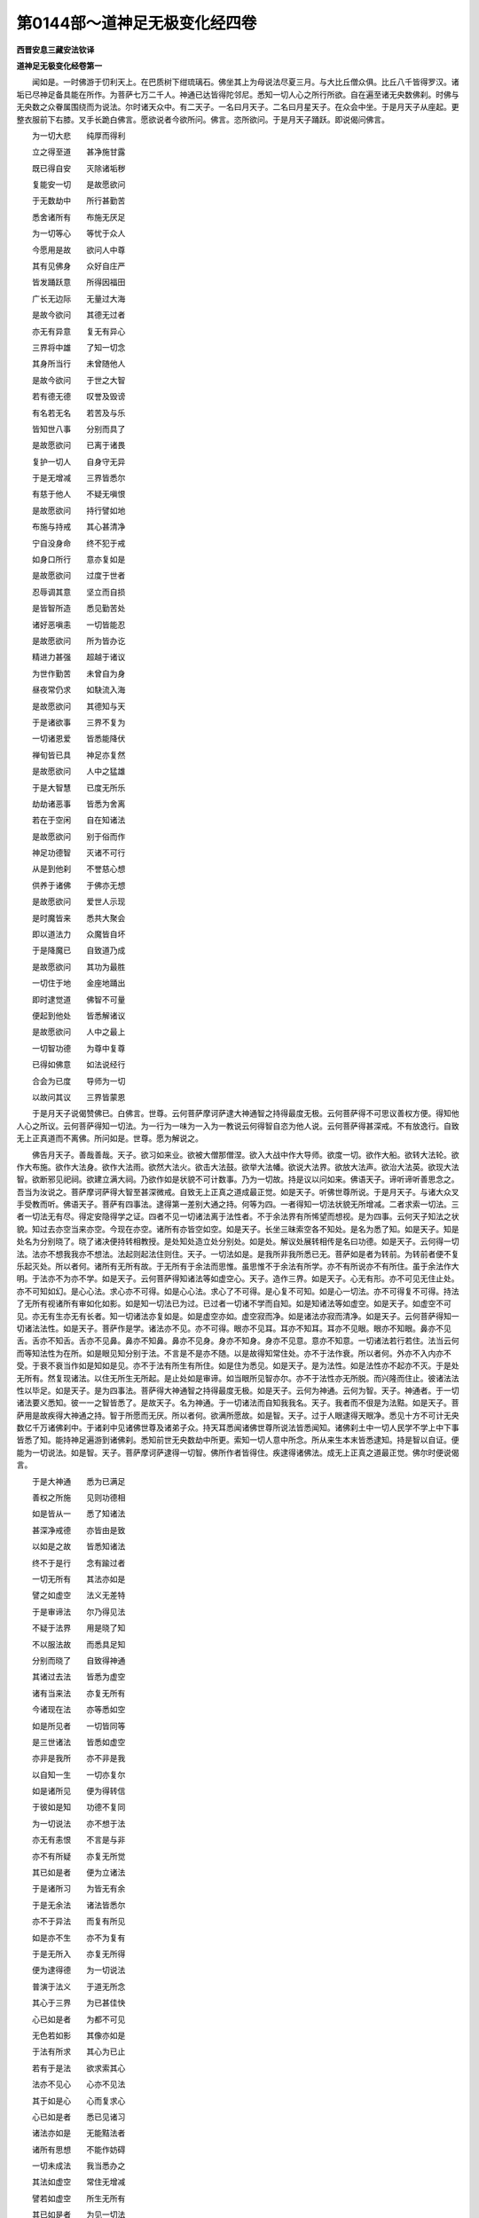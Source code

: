 第0144部～道神足无极变化经四卷
==================================

**西晋安息三藏安法钦译**

**道神足无极变化经卷第一**


　　闻如是。一时佛游于忉利天上。在巴质树下绀琉璃石。佛坐其上为母说法尽夏三月。与大比丘僧众俱。比丘八千皆得罗汉。诸垢已尽神足备具能在所作。为菩萨七万二千人。神通已达皆得陀邻尼。悉知一切人心之所行所欲。自在遍至诸无央数佛刹。时佛与无央数之众眷属围绕而为说法。尔时诸天众中。有二天子。一名曰月天子。二名曰月星天子。在众会中坐。于是月天子从座起。更整衣服前下右膝。叉手长跪白佛言。愿欲说者今欲所问。佛言。恣所欲问。于是月天子踊跃。即说偈问佛言。

　　为一切大悲　　纯厚而得利

　　立之得至道　　甚净施甘露

　　既已得自安　　灭除诸垢秽

　　复能安一切　　是故愿欲问

　　于无数劫中　　所行甚勤苦

　　悉舍诸所有　　布施无厌足

　　为一切等心　　等忧于众人

　　今愿用是故　　欲问人中尊

　　其有见佛身　　众好自庄严

　　皆发踊跃意　　所得因福田

　　广长无边际　　无量过大海

　　是故今欲问　　其德无过者

　　亦无有异意　　复无有异心

　　三界将中雄　　了知一切念

　　其身所当行　　未曾随他人

　　是故今欲问　　于世之大智

　　若有德无德　　叹誉及毁谤

　　有名若无名　　若苦及与乐

　　皆知世八事　　分别而具了

　　是故愿欲问　　已离于诸畏

　　复护一切人　　自身守无异

　　于是无增减　　三界皆悉尔

　　有慈于他人　　不疑无嗔恨

　　是故愿欲问　　持行譬如地

　　布施与持戒　　其心甚清净

　　宁自没身命　　终不犯于戒

　　如身口所行　　意亦复如是

　　是故愿欲问　　过度于世者

　　忍辱调其意　　坚立而自损

　　是皆智所造　　悉见勤苦处

　　诸好恶嗔恚　　一切皆能忍

　　是故愿欲问　　所为皆办讫

　　精进力甚强　　超越于诸议

　　为世作勤苦　　未曾自为身

　　昼夜常仍求　　如駃流入海

　　是故愿欲问　　其德知与天

　　于是诸欲事　　三界不复为

　　一切诸恩爱　　皆悉能降伏

　　禅旬皆已具　　神足亦复然

　　是故愿欲问　　人中之猛雄

　　于是大智慧　　已度无所乐

　　劫劫诸恶事　　皆悉为舍离

　　若在于空闲　　自在知诸法

　　是故愿欲问　　别于俗而作

　　神足功德智　　灭诸不可行

　　从是到他刹　　不誉慈心想

　　供养于诸佛　　于佛亦无想

　　是故愿欲问　　爱世人示现

　　是时魔皆来　　悉共大聚会

　　即以道法力　　众魔皆自坏

　　于是降魔已　　自致道乃成

　　是故愿欲问　　其功为最胜

　　一切住于地　　金座地踊出

　　即时逮觉道　　佛智不可量

　　便起到他处　　皆悉解诸议

　　是故愿欲问　　人中之最上

　　一切智功德　　为尊中复尊

　　已得如佛意　　如法说经行

　　合会为已度　　导师为一切

　　以故问其议　　三界皆蒙恩

　　于是月天子说偈赞佛已。白佛言。世尊。云何菩萨摩诃萨逮大神通智之持得最度无极。云何菩萨得不可思议善权方便。得知他人心之所议。云何菩萨得知一切法。为一行为一味为一入为一教说云何得智自恣为他人说。云何菩萨得甚深戒。不有放逸行。自致无上正真道而不离佛。所问如是。世尊。愿为解说之。

　　佛告月天子。善哉善哉。天子。欲习如来业。欲被大僧那僧涅。欲入大战中作大导师。欲度一切。欲作大船。欲转大法轮。欲作大布施。欲作大法身。欲作大法雨。欲然大法火。欲击大法鼓。欲举大法幡。欲说大法界。欲放大法声。欲治大法英。欲现大法智。欲断邪见祀祠。欲建立满大祠。乃欲作如是状貌不可计数事。乃为一切故。持是议以问如来。佛语天子。谛听谛听善思念之。吾当为汝说之。菩萨摩诃萨得大智至甚深微戒。自致无上正真之道成最正觉。如是天子。听佛世尊所说。于是月天子。与诸大众叉手受教而听。佛语天子。菩萨有四事法。逮得第一差别大通之持。何等为四。一者得知一切法状貌无所增减。二者求索一切法。三者一切法无有尽。得定安隐得学之证。四者不见一切诸法离于法性者。不于余法界有所悕望而想视。是为四事。云何天子知法之状貌。知过去亦空当来亦空。今现在亦空。诸所有亦皆空如空。如是天子。长坐三昧索空各不知处。是名为悉了知。如是天子。知是处名为分别晓了。晓了诸决便持转相教授。是处知处造立处分别处。如是处。解议处展转相传是名曰功德。如是天子。云何得一切法。法亦不想我我亦不想法。法起则起法住则住。天子。一切法如是。是我所非我所悉已无。菩萨如是者为转前。为转前者便不复乐起灭处。所以者何。诸所有无所有故。于无所有于余法而思惟。虽思惟不于余法有所学。亦不有所说亦不有所住。虽于余法作大明。于法亦不为亦不学。如是天子。云何菩萨得知诸法等如虚空心。天子。造作三界。如是天子。心无有形。亦不可见无住止处。亦不可知如幻。是心心法。求心亦不可得。如是心心法。求心了不可得。是心复不可知。如是心一切法。亦不可得复不可得。持法了无所有视诸所有审如化如影。如是知一切法已为过。已过者一切诸不学而自知。如是知诸法等如虚空。如是天子。如虚空不可见。亦无有生亦无有长者。知一切诸法亦复如是。如是虚空亦如。虚空寂而净。如是诸法亦寂而清净。如是天子。云何菩萨得知一切诸法法性。如是天子。菩萨作是学。诸法亦不见。亦不可得。眼亦不见耳。耳亦不知耳。耳亦不见眼。眼亦不知眼。鼻亦不见舌。舌亦不知舌。舌亦不见鼻。鼻亦不知鼻。鼻亦不见身。身亦不知身。身亦不见意。意亦不知意。一切诸法若行若住。法当云何而等知法性为在所。如是眼见知分别于法。不言是不是亦不随。以是故得知常住处。亦不于法作衰。所以者何。外亦不入内亦不受。于衰不衰当作如是知如是见。亦不于法有所生有所住。如是住为悉见。如是天子。是为法性。如是法性亦不起亦不灭。于是处无所有。然复现诸法。以住无所生无所起。是止处如是审谛。如当眼所见智亦尔。亦不于法性亦无所脱。而兴隆而住止。彼诸法法性以毕足。如是天子。是为四事法。菩萨得大神通智之持得最度无极。如是天子。云何为神通。云何为智。天子。神通者。于一切诸法要义悉知。彼一一之智皆悉了。是故天子。名为神通。于一切诸法而自知我我名。天子。我者而不佷是为法黠。如是天子。菩萨用是故疾得大神通之持。智于所愿而无厌。所以者何。欲满所愿故。如是智。天子。过于人眼逮得天眼净。悉见十方不可计无央数亿千万诸佛刹中。于诸刹中见诸佛世尊及诸弟子众。持天耳悉闻诸佛世尊所说法皆悉闻知。诸佛刹土中一切人民学不学上中下事皆悉了知。能持神足遍游到诸佛刹。悉知前世无央数劫中所更。索知一切人意中所念。所从来生本末皆悉逮知。持是智以自证。便能为一切说法。如是智。天子。菩萨摩诃萨逮得一切智。佛所作者皆得住。疾逮得诸佛法。成无上正真之道最正觉。佛尔时便说偈言。

　　于是大神通　　悉为已满足

　　善权之所施　　见则功德相

　　如是皆从一　　悉了知诸法

　　甚深净戒德　　亦皆由是致

　　以如是之故　　皆悉知诸法

　　终不于是行　　念有踰过者

　　一切无所有　　其法亦如是

　　譬之如虚空　　法义无差特

　　于是审谛法　　尔乃得见法

　　不疑于法界　　用是晓了知

　　不以服法故　　而悉具足知

　　分别而晓了　　自致得神通

　　其诸过去法　　皆悉为虚空

　　诸有当来法　　亦复无所有

　　今诸现在法　　亦等悉如空

　　如是所见者　　一切皆同等

　　是三世诸法　　皆悉如虚空

　　亦非是我所　　亦不非是我

　　以自知一生　　一切亦复尔

　　如是诸所见　　便为得转信

　　于彼如是知　　功德不复同

　　为一切说法　　亦不想于法

　　亦无有恚恨　　不言是与非

　　亦不有所疑　　亦复无所觉

　　其已如是者　　便为立诸法

　　于是诸所习　　为皆无有余

　　于是无余法　　诸法皆悉尔

　　亦不于异法　　而复有所见

　　如是亦不生　　亦不为复有

　　于是无所入　　亦复无所得

　　便为逮得德　　为一切说法

　　普演于法义　　于道无所念

　　其心于三界　　为已甚佳快

　　心已如是者　　为都不可见

　　无色若如影　　其像亦如是

　　于法有所求　　其心为已止

　　若有于是法　　欲求索其心

　　法亦不见心　　心亦不见法

　　其于如是心　　心而复求心

　　心已如是者　　悉已见诸习

　　诸法亦如是　　无能黠法者

　　诸所有思想　　不能作妨碍

　　一切未成法　　我当悉办之

　　其法如虚空　　常住无增减

　　譬若如虚空　　所生无所有

　　其已如是者　　为见一切法

　　亦不于虚空　　而有所作为

　　如是名为好　　诸法亦如是

　　眼亦不见耳　　耳亦不见眼

　　舌亦不见鼻　　鼻亦不见舌

　　身亦不见意　　意亦不见身

　　各各在其处　　处处不相见

　　若从他人闻　　或自从己知

　　如是而悉能　　为人说法界

　　法界如是者　　乃为悉平等

　　六衰不知我　　我亦不知衰

　　如是皆悉知　　所学诸法事

　　学已如是者　　其慧无有量

　　为悉见十方　　无数亿千佛

　　乃与弟子众　　尊说法悉闻

　　其有于是法　　广普为人说

　　于是无量慧　　为已甚清净

　　善说戒之德　　而具足得闻

　　晓了于诸议　　分别为皆满

　　皆悉知一切　　其心之所念

　　便以神足力　　游于亿刹土

　　巨亿千万劫　　无数恒边沙

　　前世之所行　　皆悉见了知

　　而便于是行　　为已逮五通

　　便因是前近　　安隐无上觉

　　佛之所住者　　皆为已得住

　　其未逮道者　　当道求其议

　　于是视诸法　　皆空无所见

　　便发踊跃意　　欢喜无过者

　　一切诸魔众　　无能动其毛

　　疾逮得正觉　　无上之最尊

　　天子。复有四事法。菩萨摩诃萨逮得不可思议善权方便之功德。何等为四。一者逮前世智慧功德。二者其有无所依者。寒冻者苦者。苦痛者愁忧者。若见是辈众苦毒者。便发意踊跃欲救之。皆教令求佛道。三者以诸法持佛意系于一切。持前世久远功德福祐劝助。复持一切过去诸佛福祐功德劝助。皆令解脱忧苦放赦去离。都持是功德奉上诸勤苦厄难者。四者未曾发意不满一切愿。亦未曾发意漏脱。使人不至道。亦未曾令一切不至道。如我心欲至道道亦迎我心。如是智便迎于心。心便逮道智持沤和拘舍罗。于功德而增益不于法界有所坏。于所可思议法所学无有厌足。于诸功德亦不厌足。如是作诸功德倍复无厌足。不于心法有所亡。心于功德亦无所亡。常奉行于布施心清净无所悕望。常奉持禁戒而不缺减。于忍辱力而不动转。加于精进而不懈怠。于禅三昧而不乱。于智慧而不愚。常供养于一切而无所贪。以慈报恩而无所忧。思惟所生逮无所生。忧其所说法忧欲令皆度脱。天子。菩萨行如是。其有知小福者以沤和拘舍罗所作无央数不可量。如是天子。菩萨于是一切法。逮得不可计智。于诸法无所不知无所不了。何以故。天子。一切法空无想不愿。如是空不可计。心逮得不可计。作小功德。持沤和拘舍罗所作无央数不可量。何以故。如是道不可量心亦如是。如是行不可量。无边际不可量法。随无边际不可量法。如是诸佛世尊道法。亦复无边际不可量。复次天子。菩萨以沤和拘舍罗。于一切行皆悉过上。过上已随一切人所喜乐。布施者。所求者。说法者。以法而度脱之。复次天子。菩萨已如是者。逮得无央数不可计所行法。则于布施持戒忍辱精进一心智慧皆悉具足。于勤苦人无有轻易之心。于戒无缺减以戒有所长益为一切人忍辱。若骂詈轻易者皆悉忍之。于精进合会诸善德。于禅逮得诸定于智慧无所挂碍。复次天子。菩萨以沤和拘舍罗。于弟子而现行。随其法教化之。自于内无所悕望。于辟支佛而现行。以其法教化之。于其内无所悕望。如是天子。菩萨以是四事法。得不可思议善权慧。佛尔时说偈言。

　　其苦凡有二　　谓我及他人

　　自灭于我苦　　并复能灭彼

　　忧念一切人　　令心了道事

　　于法心亦尔　　皆使解一议

　　用福一切人　　三世勤苦行

　　诸佛所行福　　一切皆劝助

　　以是功德福　　奉上施一切

　　于诸心所愿　　疾逮得佛慧

　　令一切发意　　皆学正真道

　　心不于余道　　而复有所求

　　心不悕望道　　视亦不可见

　　道相心如是　　心相亦俱然

　　法等如是等　　于我亦无我

　　自知见功德　　增益净功德

　　于身无所增　　法界难思议

　　常住于道处　　是乃为求佛

　　其心未曾念　　豪尊以自益

　　心恒存于道　　精进而不懈

　　布施而无厌　　常坚护于戒

　　忍辱亦如是　　不造立人根

　　日日行精进　　常自念身空

　　于禅而寂静　　慧能度一切

　　养育于一切　　所作如莲花

　　施与持清净　　不望于他人

　　常愿求佛慧　　诸法具了知

　　晓习一切法　　其慧难思议

　　为一切说法　　而无有诸碍

　　若有应此行　　是则为菩萨

　　皆悉解了空　　施少报无量

　　不想有与无　　心未曾放恣

　　悉知一切行　　如所愿度脱

　　布施随所欲　　说法种隆化

　　既施而无悔　　于戒不亏缺

　　忍辱及精进　　禅慧不自大

　　布施与持戒　　忍辱及精进

　　于禅定三昧　　慧施而降调

　　其于声闻行　　及与辟支佛

　　随所乐度脱　　于内而不随

　　坚住于是法　　菩萨无所著

　　权慧难思议　　疾逮降一切

　　复次天子。菩萨有四事法。一切法为一味为一入为一说。其智皆解达于众议。何等为四。如是天子。菩萨于法界得一切智功德。而无所破坏。信一切诸法皆空。亦不于法界言是我作非我作。何以故。是我作亦非。不是我作皆非。所以者何。坏诸不可习便逮得皆知一切法智。天子。是为四事法。菩萨得知一切法为一味为一入为一说。如是智为悉解达众智议。如是知如是视。若于俗若于道。便以慈转法教。若有行者行之。若有恩者恩之。若有住立者立之。便以法住立之。以法大悲而转之。不于众法言念是尊者是为卑。亦不于入法亦不于行法。亦不于若干法而有所见。习知凡人法便复行凡人法。于凡人法亦无所举亦无所下。于是一事坏习法亦尔。便广说一切法。于诸法界不见有所坏。何以故。为得一忍为忍于空。于忍空而不疑。如一入诸法入亦尔。如无所生入。天子。如是菩萨为亲近佛世尊无上正真之道。亦不想念近佛不近佛。何以故。亦不见坏一事。所以者何。亦不见一切人异。亦不见道异。亦不见一切人。亦复不见于道。佛尔时说偈言。

　　不于法界言是非　　不于法界无所坏

　　法界如是一切如　　若不思惟不了义

　　已信于法一切空　　六衰久长与空会

　　一切法寂得自在　　若一处空余皆尔

　　于法无见无能视　　亦复无我不可获

　　若我学得如是者　　如为审谛晓道意

　　行应寂静逮空藏　　止与相随诸法处

　　皆知诸法为寂然　　于是寂净无不可

　　世最世间法皆知　　于是不疑不转还

　　不断于愿愿来愿　　闻法常念不懈慢

　　于无央数不可计　　其身所作不自见

　　展转五道不见法　　凡人罗汉乃能知

　　凡人所习常念说　　如是之事罗汉法

　　亦复不举亦不下　　寂静不受尔乃知

　　一切法数皆悉知　　不于法界有所坏

　　忍辱虚空等无异　　诸法虚空皆如是

　　忍辱如空无所念　　一切诸法入一智

　　如无从生不生习　　如是所行道不难

　　如是亲近无量道　　于是心念无懈倦

　　若我他人法如是　　所求无得则觉道

　　天子。菩萨复有四事法。于甚深戒行不放逸。何等为四。如是天子。菩萨自思惟。何等名为戒。如是自视身所行。皆知身所行善口所言善心所念善。是名曰为戒。云何身所行口所言心所念。不犯身事。不杀不盗不淫。是名为身行善。云何口所言善。不恶口不两舌不妄言不绮语。是为口所言善。云何意所念善。不嫉不恚不邪见。是名为意所念善。如是为自视悉见。用是故。皆具得如身口意所行。不作是事无有能普说其德者。亦不青黄赤白红不离色。亦不眼识而可识。如是亦不意识分别而可识。何以故。于是不生无所生。于起无所起。如是不生无所生不起无所起。于是便逮得无能说普演之德。是时心安住而不摇。如是不相逢无能普演。如是无有能普演说。亦不自言我能作是说作是行者。心亦不可见。如是说心。戒亦复不可见迹。如是天子。菩萨逮得甚深戒之德。

　　复次天子。菩萨逮知离所见身功德。知于所见无所起。若戒若恶戒等无所作。复次天子。菩萨逮得住入甚深法要。作如是祠。诸所学事深远之行皆悉行。于一切诸乘行皆悉行。是名曰为戒。如是行为不自欺亦不欺他人。如是者名曰甚深戒。复次天子。菩萨得不犯戒不亏戒不亡戒。云何菩萨不犯于戒不亏于戒不亡于戒。天子。能自护者便能护于戒。天子。自知者便能知戒不轻易于戒。于所学无所缺。于戒而不亡。用是故不亡于戒。一切他人法皆悉知。何所是他人。我为在何所。亦不佷他人亦尔。天子。用是故能度脱一切人。天子。是为四法菩萨得甚深戒而不放逸。佛尔时便说偈言。

　　身口意所行　　法洁净复净

　　其行胜珍宝　　是戒应菩萨

　　是十无过上　　黠持护菩萨

　　身口意不亏　　是戒为最黠

　　不作亦不生　　于生而无生

　　无种无处住　　无智云何得

　　不会不作戒　　眼视不可见

　　亦非耳鼻口　　非身意所识

　　不造六情根　　所住亦无处

　　是戒甚清净　　戒亦无所住

　　守戒不放逸　　于戒无我想

　　护戒无戒想　　以是得深戒

　　于是见身行　　离于诸所见

　　不随望见处　　于戒无想念

　　如律入深法　　诸行皆办毕

　　灭有便能护　　于戒无异想

　　有我便有戒　　无我亦无戒

　　是说为恐畏　　知我则有戒

　　空寂戒无念　　寂静戒无著

　　空寂戒无时　　寂戒不思惟

　　不亏戒无上　　于戒不贡高

　　戒亦无我想　　是则甚深戒

　　于戒甚勇悍　　不为不善哉

　　一戒具众行　　一切法叵得

　　戒有想为痴　　无戒言守戒

　　是为灭戒果　　不脱于五道

　　远离诸所见　　我所皆不见

　　戒亦无所见　　不畏于五道

　　视不见为见　　不增不善戒

　　于我而无病　　习戒皆悉见

**道神足无极变化经卷第二**


　　于是月天子白佛言。世尊。甚可怪如来深微乃如是。是佛世尊无上正真。甚可怪。菩萨所施行。如是名为眼见诸法行。不起自好益身败道之行。从久远已断离身想之行。于无央数劫行。而不堕声闻辟支佛地。而不堕落究竟于道。满足佛法有几法行。世尊。菩萨于深法行。不于亿百千万佛而作证。佛语天子。菩萨有四事。逮深法行。不于亿百千万佛所而作证。何等为四。如是天子。菩萨坚住于诸要持一切智出家大吼逮精进而不弱。为一切故舍诸所有。坚住于施与便逮大悲事。如佛所说所问皆报答。逮得善权方便。于一切功德已成。复成于余德。天子。是为四事菩萨于深法行。不于无央数亿百千佛所而求证。佛于是说偈言。

　　坚住于所作　　其智亦如是

　　前世所作智　　亦终不放舍

　　以一切智故　　所为而不忧

　　一切像色貌　　皆悉具了知

　　所行常精进　　终不为放逸

　　心亦不懈惓　　所行亦如是

　　其诸所作为　　皆悉忧一切

　　如是于众生　　常而有等心

　　常兴大悲意　　忧念一切人

　　愍伤诸勤苦　　皆欲令安隐

　　愿疾得作佛　　断绝诸苦恼

　　逮得众珍宝　　其处不可尽

　　常以善权慧　　教学诸方便

　　勤力作功德　　行是无厌足

　　所造有究竟　　其行常如应

　　安之于道次　　不悉念居处

　　以如是法者　　悉皆坚持之

　　菩萨行是者　　诸行皆悉了

　　于是甚深法　　所行皆备具

　　于亿百千佛　　所作不懈倦

　　尔时月天子问佛言。云何菩萨得甚深之行。佛告天子。菩萨亦不于凡人法有所望。亦不于佛法有所求。亦不于凡人法有所疑。于佛法凡人法等无有异。不于凡人法有所求。于佛法亦无所得亦无所亡。于凡人亦无异。于佛法亦无异。亦不作是念。不言凡人法不尊佛法为尊。于凡人法亦无所断。于佛法亦无所断。如是生生复生。是名曰凡人法。如是佛法。是二法为空为寂为定。如是为知无处。亦不于凡人法有所求。亦不于佛法有所求。不于凡人法处有所有。亦不于佛法处有所有。如是二者。亦不见凡人亦不见不凡人。如是知为如眼见。所见者皆空皆无相皆亦无愿。如是智慧如眼所见。如是智为佛法。亦不于佛有与无亦不念于是有所安有所苦亦不念是好是丑。是皆空亦如空空。亦不于空而见空。亦不知亦不求。何以故。已是习有老有起故。如是天子。法法乎法名法住法灭法寂。于是亦不自见亦无所见。亦不自知亦无所知。所以者何。若凡人若弟子。若辟支佛若三耶三佛。若受决若深行。天子。菩萨不于诸法空佛法空。何以故。如是天子。法乎法音声。彼善音是善音。于是不可得。如是不可得。于是为无我。如是为无我。于是不说有住不住而去。天子。诸法如是不可数佛法亦不别。天子。其譬如是。当作是视。诸法佛法常念作是行。复念如是行。于是起无识念。行于无识念。于佛法亦无所惟。如此者为以应从思惟为以起。不复作是智。不于法界有所增。亦不在亦不不在。复次习法智。无能于法有所增减。所以者何。若有爱欲法无爱欲法皆觉知。何所是欲何所为无欲。已了知于是不复随。是故天子。菩萨得甚深之行。终不见于法亦终不于佛法如是视。如是见如是观。为不见作是视。天子。菩萨众魔若魔天。不能坏如是说。天子。佛说如是。

　　天子白佛言。世尊。菩萨摩诃萨所作甚奇特。具足知是诸慧事。乃如是了知于生死乃作是求道而不懈倦。如是起灭上下可尽。佛言。天子。譬如幻如化。若来若去若坐若所求若所说亦皆无所有。天子。譬如幻化。欲知一切诸法悉如是。一切诸所起灭。过去当来今现在其劫数亦如是。菩萨亦不念起。亦不念前世所行。天子复问。云何世尊。菩萨若不念有起生处。佛何以得来上忉利天。到所生母所尽夏三月。世尊。不从摩耶生耶。佛报天子言。如来所生不用生死法住如如住。如者不来不去。佛生如是。佛复言。天子。佛从般若波罗蜜生。诸佛世尊皆从般若波罗蜜生。何以故。三十二大人相不从摩耶生。天子。般若波罗蜜如是学。般若波罗蜜佛母身。三十二大人相皆从学般若波罗蜜。月天子白佛言。我熟思惟般若波罗蜜。无所生无所灭。云何世尊。言般若波罗蜜是诸佛之母乎。佛报言。如天子所言。菩萨当学菩萨所学。逮般若波罗蜜。便得佛身相三十二大人之相。归之十种力四无所畏佛十八法大慈大悲三昧独行游步。佛慧知他人意皆来归之。此皆不从摩耶生。是故天子。当知佛慧从般若波罗蜜生。有无央数诸慧之事不可计。今粗举其事皆悉如是。天子复问。诸佛世尊法皆悉具足。如是如如来如者随如得成。如是天子所见事如是。视佛从般若波罗蜜生。亦不从生般若波罗蜜。不于法有想根。亦无起根亦无争除。云何世尊。般若波罗蜜所生。答言天子。如法如来如如者随所作法。于是法不生不起不灭。如是天子。不生不起不灭。如是如是异为智慧。慧从般若波罗蜜生。名曰怛萨阿竭。从般若波罗蜜所生。如是生为不复生不起不灭如是天子。不生不起不灭。菩萨学疾近般若波罗蜜。天子。般若波罗蜜智不可尽。复不可尽般若波罗蜜。复言世尊。是智慧云何思惟。云何当知是般若波罗蜜不可尽智。复言天子。不于智慧思惟而有智。如是天子。于智慧有思惟有智。是不为智慧不可尽慧。何以故。天子。心知有劳终不能得不可尽知。当令如是不为智慧。天子。智慧无思惟智。若智慧有尽不为智慧天子复问。云何世尊不可尽。从何所问从何所知。答言天子。是不可尽不从放恣而等求。复问世尊。是不放恣为何等类。答言天子。诸恶行于三界而不舍。亦不离三界中诸恶。已复舍三界诸恶行。如是天子。各随所为不放恣。其报云何。于三界不起不灭是其报。复问世尊。颇有弟子从是间游过三界为人说法者不。佛言天子。于欲界能为弟子说弟子法。不能于欲界有所益。于色界无色界能为弟子说弟子法都无所益。以三昧游三界而说法。不能了佛世尊之所说。亦不见以三昧力游于欲界有所说。而无色天子。虽游欲界复不能有所脱。以三昧力游于色界无色界。无色界所说而无益于色界。无色界都不能有所脱。虽游三界但能自脱身不能益他人。如是天子。虽知三界不恋于三界坐守空法。亦不习于欲界。不能于色界。亦复不能于无色界。如是不能于三界。亦不生于三界亦生于三界。所去亦不知处。如是天子。是辈捐身于是处无能知。亦不见往亦不见还。何以故。一切诸法于三界不相逢。天子。譬如虚空不生不可见。无有作者不复会以过去。如是天子。三界一切诸法皆如是。说是法时。天诸天众中。七万二千天子远尘离垢诸法法眼净。万六千天子前世已作功德。今复闻说是法。皆发阿耨多罗三耶三菩心。八千菩萨得不起法忍。

　　尔时众会者皆承佛威神。皆自见未曾所见华在其裓上悉以散佛。应时佛威神令是华遍满忉利天上。是时释提桓因前白佛言。甚可怪世尊。是诸族姓子所散华本所不见。尔时月天子谓释提桓因言。拘翼。世尊亦是未曾可见者。华亦如是。何以故。拘翼。持是心见世尊者。是心为灭尽不可得见。如是拘翼。其有可见之事皆前所未曾见。释提桓因问天子。仁者云何见佛。天子报。如是世尊见我我见世尊亦复如是。释提桓因又问。云何见。答言拘翼。如来如如色如如痛想行识如。我作是见如来。拘翼。我不以色观如来。亦不以痛想观如来。亦不以行识见如来。所以者何。色自然不起不灭。痛想行识亦尔。是五阴法之相。是相不相皆如普照。拘翼。如来如是不可见。拘翼。复有欲见如来当如佛见我。我见佛亦尔。复问天子。云何如佛见仁。天子答言。今佛在此自可问佛。

　　于是释提桓因前白佛言。云何世尊。如来见月天子。佛言。不以色见。亦不痛痒思想生死识见。亦不以前世见。亦不持当来见。亦不现在见。亦不凡人见。亦不于凡人解脱见。亦不于学见。亦不于不学法事见。亦不阿罗诃见。亦不阿罗诃法事见。亦不于弟子法见。亦不于辟支佛地见。亦不于佛地见。所见如是。拘翼。如是为见佛。如是见佛为无所见。如是无所见是为等见。如是示现是名为一切示现审谛示现。如是观。拘翼。是名为如来。如来于法界无所缺减。拘翼。于拘翼意云何。如来如是见如是观为见何等。答言。是名为见佛。世尊。如来是名为得不于色。如是如来于此无有能得计数者。复问世尊。如是为见佛耶。答言。如是拘翼。菩萨为逮得无所从生忍。于一切诸法界皆为等住。亦不离是法而见法。释提桓因复白佛言。是月天子为得无所从生法忍。佛答释提桓因言。持是事自以问月天子当为汝发遣。

　　于是释提桓因问月天子。仁者。今为得是无所从生法忍耶。月天子答言。拘翼。颇有无所生而起不。释提桓因言不。天子复言拘翼。设无所生不起者。云何复问得无所从生法忍。天子复言拘翼。法界无所生。其譬正如此。是故法界亦不起亦不灭都不可知。尔时释提桓因便发是念言。如月天子所说。为已得无所从生法忍。为逮近佛。为逮三耶三菩。尔时月天子知释提桓因心所念。语释提桓因言。拘翼。无所得忍者。得三耶三菩座不难。有不得忍者。去三耶三菩座大远。释提桓因复言天子。云何作是说。天子报言。拘翼。已得忍者能作是说。其不得是者不能近三耶三菩阿惟三佛座。得无所从生忍故。能说无所从生如无所生。如是者道。释提桓因复问天子。道从何所求。天子答言。拘翼。道于三界而无我作是求道。释提桓因复问。三界无我云何求。天子答言。如法者不生。不生复不生当道作是求。作是求已。如是求不求于求。是者为无所起。

　　是时释提桓因白佛言。甚可怪世尊。月天子所说甚深乃尔。从何所没而来生此。于是没当复生何所。时月天子语释提桓因言。拘翼。如幻师化作男子若女人。从何所没来生于此。于是没复生何所。释提桓因复报天子。了幻与化无起无灭。不可见不可知。是无所有。天子语拘翼言。如是说幻化从无合会来生。灭亦至无合会所。如是幻化。黠慧者所不用亦不不近。释提桓因言。如是天子。如所说。天子报释提桓因言。拘翼。如卿所问。我所答亦尔。如卿诸法如幻化。念欲持是事以问佛。是天子从何所没而来生此。于是没当生何所。天子语释提桓因言。于拘翼意云何。如如来化所化如。若去来上下可见知不。释提桓因答言。天子。如是不可得见。天子复言。是化宁可有所作为不。释提桓因言。能有所作。天子复言。如是拘翼。化一切诸法等如此。若去来上下作是观。拘翼。于是无能有所作。于拘翼意云何。不于是见色声香味细滑法亦尔。是化人宁能见闻知如是事不。释提桓因言。天子。不可得见闻知。天子言。如是拘翼。如是一切分数知诸法亦如是。若见若闻若心念法。亦不染亦不污。亦不于是止。亦不近亦不离。于见于闻于念。如是所语如是法。为一切说。为众所说而无有异。

　　于是释提桓因白佛言。世尊。是月天子。说无处所不生不起不灭。是天子。不在弟子地。不在菩萨地。见菩萨云何当忆念无央数劫生死之事。育养众生云何都不可得知。佛语释提桓因言。拘翼。其有菩萨得不起法忍者。亦不念生亦不念起亦不念灭。欲睹是辈菩萨。当如观百岁般泥洹阿罗汉。不可得知。何以如是。亦无他人想。亦无我想。复无无他人想。复无无我想。复如是。拘翼。精进乐勤苦行菩萨所作。亦不念生亦不念灭。亦无他人想亦无我想。诸法体性本皆泥洹。如是拘翼。一切亦不缚亦不解。不了知是法是菩萨。为是故为解为示现。思念故为起大悲。是菩萨不疲厌。于无央数拘利百千劫而不懈怠。譬如拘翼有人堕火坑中。有大悲男子。不爱躯体不惜寿命。舍五所欲及诸所乐。入火坑中抱是人出。亦自出复出彼人。于拘翼意云何。是人所作为难不。释提桓因言。世尊。是人所作甚难甚难。佛言。如是拘翼。是何足为难。菩萨所作又难于此。以脱诸欲发意欲持诸供养之具。以其所有将护给与一切。如是拘翼。复有过于是者。以是光明之德照示一切。如是皆过一切弟子及辟支佛上。菩萨摩诃萨自致阿耨多罗三耶三菩阿惟三佛。

　　复次拘翼。如是说从何所没来生于此。听者拘翼。东方于是国分。从是佛刹度九十二那术百千佛国。名罗他那萨遮(晋言珍宝审谛奥藏)。世界中以众宝为树。其枝叶华实无央数色。其经行处以无央数宝而校成。其国中所有皆众宝以为校庄无空缺处。其地皆绀琉璃。无央数宝以相杂厕。复次拘翼。有世界名罗陀那光只(晋言珍宝积聚)。是世界。拘翼。佛名罗陀那文陀罗帝耶阿丹竭罗油(晋言珍宝豪场出过上聚)如来无所著等正觉。今现在说法。其佛国中无有母人。亦不闻母人。亦无弟子缘一觉道。纯是菩萨满佛刹中。

　　复次拘翼。是珍宝豪场出过上聚如来无所著等正觉。其世尊一一说法。七十二拘利菩萨皆得不起法忍。菩萨得是忍已。意念若豪名(丹本多)珍宝上天世大性一切皆以断用。是故一切诸佛刹皆悉为之动。即时三千大千刹中。若干无央数珍宝莲华杂华色甚鲜好。悉满其中以散佛上。皆于佛上化成华盖遍覆佛刹已。是菩萨便踊于虚空。飞到他方佛前而供养礼事。欲绕问讯欲闻法。

　　复次拘翼。得法忍菩萨不乐住一处。便能遍到诸佛刹。不得法忍菩萨不能到他方。复次拘翼。彼佛世尊出来十二劫。彼佛所止处夜常三说法说法已。七十二拘利菩萨得不起法忍。如是拘翼。不得不起法忍菩萨不能到他方刹。得不起法忍者乃能到他方佛刹。如是菩萨乃于彼间没而生他方刹土。如是拘翼。以是比类当作是视。如是不可计亿佛刹诸菩萨皆悉尔。拘翼。是彼珍宝积聚刹土中。所有一切皆无有忧入三恶道。亦无苦智亦无乐智。亦无所问亦无所说。亦无勤苦亦无食饮。何以故。诸菩萨以法欢喜为食饮。彼土中无罗汉辟支佛名如是拘翼。珍宝积聚国土中。是刹中世尊珍宝豪场出过上聚如来至真等正觉。是月天子。从彼佛刹没来生此忉利天。故来欲见佛礼我绕我问讯我。欲有所问故来。因是所问会无央数千人广有所知。又会余菩萨。于不起法忍皆使满具。拘翼。是月天子。故来见佛欲护一切法欲持于法。佛般泥洹已后最后法欲尽时。当于是间得道生于人中。持是所说甚深甚深法广有所照。普以教授满百千人。于是不起法忍皆乐欲学。久远最后法欲尽时。于是尽终生第四兜术天会。于弥勒菩萨所讲说诸佛世尊道事。不可计数百千天子。前世初未曾起道意。今闻是说皆发阿耨多罗三耶三菩心。弥勒来下得正觉时。是菩萨承事弥勒佛万岁。居家常供养弥勒及众僧。乃后时与四千人俱。以家之信出家为道便作沙门。作沙门已。于弥勒如来至真等正觉所。尽形寿常持法。弥勒般泥洹后至于法住常持法。于是贤劫中千佛中少。四佛。皆当供养承事尔所佛。于是诸佛世尊所说经。当修梵清净之行。最后过七恒沙等劫。当于是世作佛。号字月光曜如来无所著等正觉。所愿皆满。

　　于是月星天子语是天子言。善哉今为佛之所授决。当得阿耨多罗三耶三佛。卿本有何等恩有何等供养。作何等爱敬喜乐欢喜事施于佛。乃使如来独授卿决。是时月天子语月星天子言。如来者亦不以善与人决。亦不有所畏故与人决。亦不言是人可与是不可与。菩萨者自学菩萨法世尊便记其决。卿云何作是问。我仁有何等恩于佛所。使佛作是敬作是爱作是念作是欢喜作是赐遗。月星天子问月天子言。是欢喜当从何所见。月天子答月星天子言。欢喜从心求。月星天子复言。心不想心。谁作是踊跃者。报言。踊跃不可持亦不可获。是上踊跃。如不可获踊跃之最也。月天子语月星天子。如是踊跃。于是踊跃有所不可者不为踊跃。是踊跃于放逸事而不为。于是踊跃中而常踊跃。不复生废退意。如是月星天子。当于是法求用是故得踊跃。于法所作而不放逸于是求于是。不求亦不离求。何以故。不于法界求。亦不于所求。如是月星天子。

**道神足无极变化经卷第三**


　　于是月星天子语月天子言。如是菩萨学名为学菩萨。复问何所是菩萨学。报言天子。菩萨学于菩萨。于是无身无身行。无口无口行。无意无意行。是为菩萨学菩萨。于身无所学亦无所获。亦无所失亦无所亡。如是天子。菩萨学。复言天子。如是学为如来所授决耶。月天子语月星天子言。不作是学者世尊不与决。何以故。不念于是学。不念有所说。亦不念我。亦不念有所求。亦不念我有所学。是名为学。语分部于世不合会其有言。我作是学。为不谛为非说。不念言有我。亦不言是谛。亦不言我是菩萨学。复问若有几事。天子。得审谛报住。答言。于所愿常高举而不下亦不中间。于愿常在心未曾休懈。虽有是而不作。是法为最是法不如。于是法审谛觉知是名为住为审谛住。复问言。天子。持何所法得如来授决。报言。不于凡人法有所舍。亦不于佛法有所得。用是故如来授决。天子。如是法无所舍。于是法无所得。我以是故为如来所授决。复问。如是凡人为皆授决。何以故。如者不舍凡人亦不舍凡人法。于佛法亦无所得。复言天子。何因缘为凡人法。复言法空法界亦空。复言天子。何因缘为佛法如者拘利佛亦如。报言天子。能于虚空界于法界能有所舍不。报言天子。不于如如者于拘利佛为可有所得。报言。不久天子。如是天子。次第说。于凡人法无所舍。于佛法无所得。用是为如来所授决。复言。云何于空界法界于如于拘利佛从是得决耶。报言。天子不尔。复问言。云何天子。于空界于法界于如于拘利佛。于是不得决。余诸佛复从何所得决。报言。怛萨如受决如空界法界怛萨拘利佛。如是天子。法乎法如此。法乎法也如是授决是为受决为得决已不离阿耨多罗三耶三菩。不离阿惟三佛。于是月星天子前白佛言。世尊。是月天子逮得深慧所说乃尔。佛言。如是说法。天子。菩萨为逮得忍。若求索若发遣。若于一切诸法界。若说若有所说。不能于法界有所见。不能有所语。亦不能有所传。何以故。于法界无所语亦无所说。如是法界如是人界。如是人界是为佛力处。如是佛力处一切诸法如是如是。天子。如是菩萨为如法住。如是住不复信余事亦不随余事。如是者当复因何等令佛有所说。尔时贤者大目揵连于释提桓因宫紫绀殿上。为诸天子众说法。尔时大目揵连从座起便彷佯心念言。如来无所著等正觉。在此阎浮提为已空。阎浮提有无央数人。饥虚欲作功德。不见佛不闻法。于所作为转减。于是大目揵连作是念已。持天眼遍视阎浮提。便见佛如来无所著等正觉在萍沙宫中食。与大比丘众千二百五十人俱。是时大目揵连复自见在佛左而坐。自见身形被服坐在佛边无有增减。复自思惟。得无世尊还阎浮提。复更视巴质树下。见佛世尊与无央数诸天众围绕而为说法。见舍利弗坐佛之右。自见目连与诸比丘坐佛之左。复与大比丘俱。于是贤者大目揵连见甚大可怪。诸佛世尊所作为不可思议。诸佛世尊为威神为大。为能为大。分于阎浮提说法如故而不断绝。于第二忉利天上为诸天说法。尔时大目揵连复大疑怪。复更谛视。见佛在舍卫祇洹给孤独园与无央数众围绕而为说法。复自见在于会中如其像貌。舍利弗摩诃迦旃延分耨须菩提离越贤者子劫频奴一切诸大弟子众。皆悉见如在舍卫。如在罗阅只。如在忉利天。于是大目揵连复重思惟。阎浮提复见迦维罗卫大国尼拘类。见佛从尼拘类园出入迦维罗卫大国而行分卫。复见比丘形像如目连。于是复见佛在维耶离大国与大比丘众俱至离垢月童子家饮食。目连复自见色像貌与大比丘众俱。于是大目揵连见佛在波罗柰大国从分卫还。自见色像貌亦在其中。复思惟遍视阎浮提。所在处皆见有佛。若树下若岩石间。及阎浮提地上佛悉遍满。皆见佛比丘僧俱围绕。若干百千所在聚落皆悉遍见。于是目连重复甚大疑怪。更思惟已持天眼视郁单曰。见佛与比丘僧俱受食。亦自见身在其中。亦见余弟子。复视弗于逮。亦见佛在大身众人中而为说法。于拘耶尼地亦复如是。见佛世尊坐禅无央数千众皆见为佛作礼。诸弟子众亦各各随其色像貌而坐三昧三摩越。亦自见身在其中。于是目连倍复疑怪。复坐思惟。地上诸神。于是复见佛与诸弟子众。亦复自见在其中及众弟子。如是虚空中诸神亦见佛在其中。为虚空中诸无央数百千诸天而为说法。亦自见身与众弟子在其中。如是第一四王天上炎天兜术天尼摩罗提天波罗尼蜜和耶拔致天乃至梵天遍视。复见佛在梵天与无央数百千梵天围绕而为说法。亦自见身色像貌及一切众会者。皆悉如大目揵连。神足变化在所作为皆悉尔。自见在中为一切而说法皆如目连。复变诸会者。皆如舍利弗比丘。智慧光明于大众中为师子吼。如是比各各自以慧力。为说大弟子法。于是大目揵连惊怖衣毛为竖甚可怪。踊跃欢喜则生善心。三反自称誉言。乃尔乃尔。诸佛世尊甚大可怪。无挂碍行所作亦甚可怪。大踊所成欢喜踊跃五体投地。赞叹言。南无佛。尔时闻大音声响忉利天皆为震动。于是无央数百千天聚会俱到佛所白佛言唯。世尊。何因缘有是大音声感动是地乃尔。所问如是如来。佛言。如是天子。大目揵连于佛大地踊跃自归。五体投地感动使尔。佛言。如是天子。是比丘目连。当自来问。于是比丘目连起住疾疾往到佛所。前以头面着佛足。绕佛三匝已住佛前。叉十指为佛作礼。是时目连于佛前。说偈言。

　　持力不可称　　佛为已逮得

　　如佛之所行　　世雄难思议

　　垢垢已离三　　心意皆已调

　　天人之中尊　　一切所供养

　　虽有百千日　　满于虚空中

　　盲者无所见　　盲者不蒙光

　　十力放光明　　弟子因所见

　　一切诸弟子　　不能及佛明

　　从胎盲无见　　弟子行亦尔

　　不能知佛慧　　亦复不能持

　　虽有信受是　　如来之法教

　　于是无能知　　不及尊所行

　　譬若如大海　　欲比牛迹水

　　其德如须弥　　喻之于芥子

　　如日之光明　　宁与萤火等

　　佛世尊之德　　弟子不能及

　　不可以须弥　　方之譬芥子

　　日月之光明　　比之于萤火

　　比之牛迹水　　不可以大海

　　比之于弟子　　不可以菩萨

　　譬若如盲人　　以比有目者

　　若复有乞人　　以比遮迦越

　　譬如月光明　　比之以星宿

　　如佛世尊德　　弟子不能当

　　在于人间行　　复现须弥顶

　　所现譬如幻　　一切蒙福祐

　　不知佛在彼　　我忆天下空

　　不复得见佛　　及与比丘僧

　　我于此宫舍　　常止坐其中

　　为诸天婇女　　教诫说法事

　　便自以天眼　　观视阎浮利

　　即见诸百国　　谓之无福地

　　思惟是天下　　便即见世尊

　　在于罗阅只　　与弟子共食

　　在萍沙王家　　处于大宫中

　　与诸众会俱　　眷属而围绕

　　在于是见佛　　譬视冰山雪

　　自见目连身　　住止在佛左

　　又见舍利弗　　侍在佛之右

　　并复及于余　　一切诸弟子

　　我自忆呼佛　　下在阎浮利

　　还在忉利天　　佛故在其处

　　于是熟自视　　止在忉利天

　　谛复自思惟　　处在阎浮利

　　又复见世尊　　在于舍卫国

　　坐于大众中　　一切广说法

　　亦复自见身　　在于大会中

　　亦见舍利弗　　及与诸弟子

　　复现于释种　　现行而分卫

　　见在维耶离　　而行受人食

　　现住波罗柰　　行步而出入

　　诸有所在处　　皆自见其身

　　现到郁单曰　　与诸弟子众

　　共行而分卫　　见到阿耨达

　　亦现在于彼　　与其弟子众

　　皆坐而共食　　又复见世尊

　　现至拘耶尼　　复在弗于逮

　　为无数拘利　　而为说其义

　　皆自见目连　　在彼作变化

　　自现神足力　　示人本所行

　　于是诸地神　　见其所居处

　　虚空诸神天　　为之理法事

　　皆悉具示之　　今睹无上法

　　在于四王天　　皆为说正法

　　于炎天所见　　亦复悉如是

　　见在兜术天　　亦复见魔天

　　现于尼摩罗　　波耶尼蜜天

　　悉见诸弟子　　并及与世尊

　　在于梵天上　　所见亦如是

　　为诸拘利梵　　皆为其说法

　　于是自见身　　遍在诸梵中

　　一切余弟子　　其众皆如是

　　前诸过去佛　　所行皆如是

　　经行及与树　　若龛及卧处

　　于是皆悉见　　无数诸法王

　　其如是比类　　皆如释师子

　　我自在是间　　所见甚可怪

　　其所见法事　　雄特无过是

　　诸佛之世尊　　可怪放光明

　　乃作是变化　　神足中最尊

　　在于忉利天　　说法不往来

　　悉遍阎浮提　　处处皆悉见

　　国邑与郡县　　聚落及余处

　　常等赞叹之　　为其而说法

　　如我之所睹　　为皆见世尊

　　并见诸弟子　　为皆得寂定

　　大拘路拘路　　复及与离越

　　迦旃延分耨　　及与大迦葉

　　我皆为已见　　诸佛世尊迹

　　无数所赞叹　　闻之若如海

　　于是悉自见　　其身皆在中

　　无央数之德　　其场聚如是

　　如是大音声　　为在须弥顶

　　以是礼世尊　　其德难思议

　　恐怖求自归　　衣毛为之竖

　　今愿持五体　　头面自归礼

　　如是大音声　　普周无不闻

　　诸是三千界　　皆为大震动

　　在于须弥顶　　广放大光明

　　我亦于是住　　皆悉而遍见

　　我于是惊怖　　疾疾到佛所

　　时即便往诣　　前见人中尊

　　而问于是法　　恐惧心所怪

　　皆施行何等　　能作是变应

　　何所是佛事　　惟愿为说之

　　如是阎浮利　　天上亦如此

　　于东西南北　　四面俱皆是

　　若在于梵天　　虚空亦复尔

　　我自呼有德　　施祐谓为益

　　自恃得道时　　神足为无比

　　我求甚使疾　　焦烧道根本

　　违失如来行　　远离于佛慧

　　于是自思念　　是心无解脱

　　本造当如是　　发心求佛道

　　今悔无所益　　于行为了尽

　　诸情悉已断　　于佛法无益

　　譬如人入海　　行采求众宝

　　舍摩尼不取　　而更求污泥

　　自察如我智　　并复及余人

　　弃于世尊行　　而反求弟子

　　若疑有懈怠　　是行不得佛

　　精进发道意　　合会诸善德

　　如是勤苦行　　可得过三界

　　其能作是行　　佛慧可疾得

　　惟愿稽首礼　　归命诸世尊

　　其有逮得是　　持最尊佛慧

　　能现无极变　　独有释师子

　　诸有见闻者　　疑惑为永除

　　尔时佛赞贤者大目揵连如汝境界能视能见。复次目连。如诸佛世尊境界不可思惟。令一切人及蜎飞蠕动。皆得辟支佛都合会是智。共消息不能知不能见。何况汝一弟子而欲计量知。是一处之所作尚不能知。况佛境界而欲得知耶。如是目连。复次当来辈皆共聚会。是辈聚会已共坐一处视道变化。如是如来等正觉。变化现道神足。名为道变化神足变化无极变化法言所说。目连则言。如是世尊。贤者大目揵连。闻佛所说已。自见身在莲华上。放身光明而在梵天。自于其处所语四天下皆闻。于是目连说偈言。

　　佛出于世间　　甚为难得值

　　无数亿百千　　难计拘利劫

　　譬如优昙钵　　其华甚难值

　　如是佛难见　　世尊过于是

　　譬之若尊王　　飞行遮迦越

　　常而有神足　　福德力亦尔

　　其子有千人　　七宝皆悉具

　　往到于佛所　　听受上法言

　　梵天与帝释　　所欲得自在

　　若欲乐天上　　复乐于人间

　　五乐以自娱　　恣心欢喜乐

　　往到法王所　　一切可得愿

　　若能有弃离　　一切诸爱欲

　　到于泥洹寂　　如服甘露味

　　其欲逮无极　　得最神足力

　　当诣世雄所　　听受上法言

　　若有辟支佛　　及与诸弟子

　　于是两足中　　佛为最尊上

　　降伏于魔王　　并及诸官属

　　当往到如来　　见于法之主

　　于是大目揵连。发起无央数那术亿百千天子欲界色界。疾疾各以所有天华天香天傅饰华天泽香。皆持欲往到佛所。各持是华供养散于佛上。以头面稽首礼佛足却住一面。于是目揵连。以神足力聚会诸天众共在一处已。便往到佛所前以头面着佛足。皆却住一面。佛尔时语目连言。目连。听我所说道神足变化无极法言。于是目连受教而听。复次目连。三千大千刹土。百亿日月。百亿大海。百亿须弥山。百亿四天下。是名三千大千世界为一佛刹。于目连意云何。呼一阎浮利谓我于是中得道。目连。莫作是视。何以故。目连。于一切四天下。随其所愿上中下而为说法。知谁当得阿惟三佛。谁在母腹中。谁在兜术天。谁复般泥洹皆悉知。

　　复次目揵连。于是三千大千刹土东方。去是四天下万二千四天下。其四天下世界名无尘。有佛号字比罗耶摩提(晋言如镜明无垢)。今现在说法。复次目连。彼四天下世界人民无淫怒痴。常亲近道法乐听受奉行。彼有求菩萨道者。少求辟支佛道者。求弟子行者甚众多。复次目连。彼佛如镜明无垢一一所说法。九十九亿人解弟子乘。于彼不说沙门之四德。不如是闻说沙门之四德。何等四德。须陀洹。斯陀含。阿那含。阿罗汉。复次目连。彼世界人在一坐。皆得六通之证。逮八惟务禅皆自念知。为脱于生死欢喜踊在虚空中。去地七仞坐于虚空便般泥洹。身中出火还自烧身。亦无有骨亦不见灰都无所有。如是目连。彼佛现在说法。寂然度人寂然般泥洹。彼世界无取无与。若饥渴所念。饮食皆自然在前。衣被服饰譬如忉利天上。若起若灭若生。不因母人胞胎生。无有女人因福自然而生。其地皆作黄金色。复次目连。彼佛如来国土人民寿五百岁有长有短。于目连意云何。能知彼佛如镜明无垢如来不。目连则言不知。彼土如来则我身是。我于彼间以法而教导。如是目连。如是比名为道神足无极变化也。一切弟子辟支佛皆悉过其上。

　　复次目连。于是三千大千刹土南方。去是万八千四天下。世界名罗陀那三披(晋言宝等有世界)。其世界有三宝。黄金白银水精。彼世界佛号罗陀那揵头(晋言宝品)如来至真等正觉。今现在而说法。如是目连。复次彼佛如来。为辟支佛行者说法。彼佛世界少菩萨。弟子行者于彼刹没生于空无佛处。于彼处皆当得辟支佛。于目连意云何。知彼佛宝品如来无所著等正觉不。目连言。不知。天中天。佛言。则我身是。我于彼间说法以教导人。如是名为道神足无极之变化也。一切弟子及辟支佛去佛甚远。

　　复次目连。于是三千大千刹土西方。去是四天下二万二千四天下。其世界名罗陀那质多(晋言名宝意)。其世界有七宝。黄金白银琉璃水精玛瑙赤真珠车渠是为七宝。如是目连。彼世界以宝为树。其经行处皆宝。以宝为交露帐以宝为栏楯。皆以杂宝而挍庄之。以宝为浴池中有八味之水。食饮皆自然念便自然至。譬如兜术天上诸天被服饮食。彼土人民亦如是。彼国土不闻母人亦不见母人。亦无有母苦生者。亦无男子母人合会者。亦无淫泆于欲。亦不淫泆于财。亦不淫泆于懈慢。亦不从胞胎生。彼世界一切人。生皆从莲华藏化生于彼。目连。复次宝意世界。佛号宝等有如来无所著等正觉。于彼说法。彼佛如来不说余事。纯以菩萨箧藏。令一切发三菩心。令不可复计阿僧祇人。皆得无所从生法忍。复不可计阿僧祇人皆受决。当为阿耨多罗三耶三菩。彼佛世界无有弟子缘一觉行者。皆悉菩萨。亦无有恩爱。心亦不念。满彼四天下。彼国如来。寿八万四千岁。其土人民寿亦如是有长有短。彼国人寿尽不堕三恶道不生边地。彼国菩萨若于是寿尽。倍复生清净刹土。面见诸佛世尊。于彼天若天龙揵沓和。其心不念一等无异。皆有萨芸若意。诸天龙揵沓和。虽有是名悉愿同一。虽若干智等以无上智。若诸天龙揵沓和若人常服于智。如是于目连意云何。彼宝等有如来现在说法。汝知不。目连言不及天中天。佛言。彼佛则我身是。我于彼间以法而教导。如是比名为道神足无极之变化也。非是罗汉辟支佛所能及知。

　　复次目连。于是三千大千刹土北方。去是四天下世界。三万六千四天下。名无恐惧世界。其世界有两宝。黄金白银。彼佛世界。无泥犁身。无畜生身。无饿鬼。不畏生边地。于彼无有亏戒者。于所见亦不毁。亦不亏种姓。亦不于余道及尼揵波和而有所信知。彼目连。无恐惧四天下世界。佛号无畏与如来无所著等正觉于彼说法。其佛如来便往到佛树下。到佛树下已。七十二亿那术魔往到其所。是诸魔是时如来。现如菩萨求道未逮萨芸若。是时魔便化作七十二亿那术树。是时菩萨亦化作七十二亿那术菩萨。各坐一一所作树下。是时魔恐怖而大惊怪。自念言。何所为审是菩萨者。欲于是座牵出之。是时诸化菩萨语魔化幻。如汝诸魔众。一切诸法皆亦如是。云何言何所审是菩萨者而欲牵出之。我于是间禅念思惟。如我前后所作福。常发阿耨多罗三耶三菩心。以劝人令发意求菩萨道。汝云何无劝助意。反欲牵出。菩萨禅定思惟。若我所作恶事不劝人。令求菩萨者自然灭去。何须乃欲相牵耶。以是故非汝所能牵。莫于是而作自侵。于是魔复问菩萨言。汝作几所福而发阿耨多罗三耶三菩心。复能劝人令索菩萨道。报言众魔。譬如恒边沙。一沙为一佛刹。满其中珍宝持是施与。持是发道意其所作功德复过于是如是。复次众魔。如恒边沙等世界一切人皆满其中。施以所安恭敬承事至千劫中。如是功德福祐持用求道。魔复问言。卿所作功德乃尔。其有索菩萨夺处者。其罪云何。菩萨报言。如所说。尔所恒边沙一切人。若有索凿是人眼皆出之。则作罪如是为多不。魔报甚多。菩萨报魔言。若牵菩萨者其罪甚倍多于是。为牵阿耨多罗三耶三菩。尔时魔众七十二亿那术。以是方便见是变化。皆发阿耨多罗三耶三菩心。是时诸发意菩萨。天华天香天不饰华天泽香。皆举持散菩萨上。天上千种诸伎乐持用供养娱乐菩萨。如是音乐声皆说如是。疾疾令三界之导师疾成阿耨多罗三耶三菩阿惟三佛。作是赞叹已。便见菩萨坐于树下已。得阿耨多罗三耶三菩阿惟三佛。于是更有异百千天子。心念如是诸魔众今来到是。不复入三恶道亦当得脱。便当为阿耨多罗三耶三菩心。于是无恐惧施言。今得佛是故名无恐惧如来。何以故。名为无恐惧施。无恐惧与审如是说是名时。诸世界皆闻知佛为得道。佛言。如是目连。彼世无恐惧施如来则我身是。我于彼世界以法而教导。如是目连。如来名为道神足无极之变化也。一切弟子缘一觉所不能持。

**道神足无极变化经卷第四**


　　复次目连。于是三千大千刹土东南方。去是刹八万四千四天下国土。名三幔陀质(晋言遍等)。其佛名质多拘冲怛萨阿竭阿罗诃三耶三佛(晋言幻华如来无所著等正觉)。现在说法。彼四天下世界尽甚好。东西南北十八街巷珍宝满地。柔软譬如天衣。地生柔软之草高四寸。其地所有各各异种众色。如是皆悉遍行步。若下足蹈地草皆柔软可意。足举则生如故。其地皆平如掌。目连。是遍等世界皆如此。有城名颰陀郁沈(晋言善尊)。其城中人安隐丰饶炽盛大乐。东西长三十二俞旬。南北广十二俞旬。如是目连。彼善尊城人皆共居其中。其国人民繁裔。多于鸯迦摩竭拘留诸人民数。如是目连。其幻华如来世尊。于善尊城中游行止顿其中。一会说法为师子吼。令三十那术人皆得阿罗汉。复有三十那术人得阿那含。复有三十那术人得斯陀含。复有三十那术人得须陀洹。复有三十那术人发辟支佛行。复倍不可计数发阿耨多罗三耶三菩提心复异不可计数人皆悉作功德。目连。是彼。四天下世界。有树名末头三被(晋言此树)。譬如蜜其华果实常有不乏。其华果实味譬如百味饮食。彼若男子母人。欲得一华一果得以食之。安隐饱满七日不饥不羸。色貌不减身体康强轻便有气力。食是已讫如服甘露。亦无小便亦不大行亦无涕唾。彼无田种殖者。无举贾偿债者。其国中皆共食是华果。彼国初不知有贫富俱等无异。彼世界如来。目连。有九十六亿那术百千弟子众。其菩萨众复倍于弟之。有园名三曼陀拘冲(晋言法园)。有杂果诸弟子众食饮。常在是园中坐。其弟子众菩萨众皆坐树下。若欲食时树自然动摇华果落堕皆在钵中。食饮饱讫树不动摇。华果不堕还如本故。如是目连。彼世界所有事物。过倍于是不可计。目连。彼世界如来则我身是。我于彼世界以法而教导。如是目连。名为如来道神足无极之变化也。一切诸弟子缘一觉所不及知。

　　复次目连。于是三千大千刹土西南方。去是四天下世界七万四天下世界。其世界名比实颰填(晋言容受)。有八万国王。一一天下有八万城。城外有八万聚落。八万王所治处。八万城八万四千小城。一一处城聚落处城小城拘利百千皆满其中彼诸王皆奉行法。非法之事皆悉除。尽是诸王各有八万四千夫人婇女。尔时婇女端正世之最上。一一诸王各有五百太子。一一诸王各有万二千女。是万二千女皆端正于世最上。是诸王法无鞕杖亦无兵器。是诸王各各自治在其国。目连。彼容受世界佛号波勿多罗陀那赖比怛萨阿竭阿罗诃三耶三佛(晋言宝放光明如来无所著等正觉)。现在说法。彼如来。目连。得阿耨多罗三耶三菩时。于彼四天下踊在虚空中。去地七刃结加趺坐。一加趺坐放大光明。彼时四天下世界皆悉相见。雨于天华诸音乐器不鼓自鸣。一一乐器出百千音声。地为六反震动。诸伎乐音譬如梵音声。不可计百千所作功德所致。转于法轮一切诸欲垢皆悉尽。无余泥洹。持菩萨所知为众说法。彼如来说法。以是四天下世界。八万诸王及夫人婇女。诸子诸女见佛变化已。乃皆发阿耨多罗三耶三菩心。彼国中一切人民男子女人男儿女儿。皆远尘离垢诸法法眼生。是诸王及夫人婇女诸儿诸女。从佛求作沙门。是时如来皆悉听为沙门。为沙门已在在所处。在所处及城郭县邑聚落。其所至到处。皆步行不乘车马。卧起饮食常于寺舍。不复田作种殖皆食自然。天人来下而悉供养。是时如来再会说法时。一切诸弟子行者皆得斯陀含。菩萨行者皆得欢喜忍。三会说法时。一切人皆得阿那含。菩萨行者皆逮得五通。四会说法时。一切皆得阿罗汉。菩萨行者皆得不起法忍。夫人婇女男女皆得不起法忍。尔时夫人婇女及诸女皆转女人身。悉得男子不复见女像。时彼如来。皆授决为阿耨多罗三耶三菩。于目连意云何。乃知彼土宝放光明如来无所著等正觉不。目连言不及天中天。佛言。则我身是。名为如来道神足无极之变化也。是故目连。一切弟子缘一觉所不能及知也。

　　复次目连。于是三千大千刹土西北方。去是五万五千四天下世界。其世界名揵沓提(晋言香气)。世界纯以污勒迦莏罗栴檀。其栴檀大如一钱者价。当是世彼世界有树。三曼陀揵陀(晋言其香普熏)。彼世界一一树其香四百里。其土皆生莲华大如车轮。一华者有不可计百千叶无央数色。其华柔软如天綩綖华生高二丈。华其香遍四天下香甚香。彼世界四天下栴檀为交露。经行处亦皆栴檀波昙华来在两边。彼世界无城郭县邑聚落。但有交露帐。覆盖其上。其世界人民食饮。譬如第五尼曼罗天上。复次彼放香普熏世界。佛号揵陀勿赖比(晋言香气放光明)如来无所著等正觉。现在说法。彼如来世界纯是菩萨行。无有弟子缘一觉行者。其彼世界四天下悉遍满皆得神足。其菩萨皆得不可思议忍。彼菩萨辈中。有菩萨名萨和昙无惟屈罗游(晋言一切法无极积聚)。得不可思议愿事。已得三忍神通为达。其所报答皆悉过上。供养甚多不可计诸佛。复次目连。彼一切法无极积聚菩萨。自念今欲问佛。傥肯说者而欲问之。作是念已便从坐起。放身一一毛之光明照四百里。放身光明遍境界。若干百千种华无央数色色甚鲜好。是华在于虚空去地七刃。心念欲持是供养。应时虚空中。闻柔软音乐之声。譬如天乐。是音乐声皆出八种法印之声。一一法印之声。出八万四千拘利经卷。出七万二千偈。是时菩萨。便踊在虚空中结加趺坐。会九十六拘利那术百千人。皆住阿惟越致地。皆得无所从生法忍。当为阿耨多罗三耶三菩。如是像色貌菩萨。目连。满彼世界。一切人无有盲者亦无哑者。亦无跛者亦无聋者。无贫者无丑恶者。彼一切人民皆是菩萨。有三十二大人相。其世界无有他余异杂行。彼国中亦无饮食者。但以禅欢喜为饮食。其国中无有羌虏夷狄杂类之人。亦无三恶道亦无边地。亦不于彼间没而致他方国土生。若有没灭者便逮得如来。佛言。如是目连。彼世界如来则我身是。我于彼土以法而教导。是名道神足无极之变化也。一切弟子缘一觉所不能及知。

　　复次目连。于是三千大千刹土东北。去是四万二千四天下世界。其世界名榆末陀那(晋言应时)。彼世界人民淫欲甚多。贪淫嗔恚愚痴悭贪。闹愦强额诸根习邪。无信嫉妒犯恶多疑。弊恶急性懒惰懈怠。喜忘憨。无所畏。有吾我人寿命无黠智。譬如野禽畜兽不知惭羞。无有礼节心意痴狂。彼世界丑恶面目无色无所省录。其处土地。但有污泥及诸不净。生活勤苦衣食不充。喜斗更相骂詈。六月一雨一岁再雨。五谷不丰恶行所致。其世界地坚如铁石[山/族]岳不平。譬如蒺蔾蹈伤人脚。毒恶止上及地但生荆棘。彼世界所出水人民饮之。浊恶碱苦臭秽不净。衣被皆用草刍。贫穷困厄更相看视转相作使。彼世界国王急性常喜嗔恚。其中人民役使作务甚大勤苦。治生田作谷粟钱财王皆夺取。鞕杖暴疟无不被殃。如是目连。其国界中现世受殃甚剧乃尔。如是比类彼复倍过此。其世界中人命尽。皆堕地狱饿鬼畜生三恶道中。复次目连。彼四天下世界。如来名振波迦论真陀摩那迦楼(晋言伤悲怜念)如来无所著等正觉。而为说法。彼佛如来。目连。现十八大变化而为说法七百岁。说法竟七百岁。无有一人解法者。是时世尊亦不厌惓。说法如故。常持大悲而为解说。如是目连。彼佛世尊。若至聚落郡国县邑。若散居恒游行无一处。所到其国人民骂詈轻易。挽灭唾言持怒作等。其世尊悉忍诱恤养护。欲使度脱得至泥洹。目连。是时如来。于尔所岁中说法常养护之。说法时有八万四千那术人皆得阿罗汉。复八万四千那术人得阿那含。复八万四千那术人得斯陀含。复八万四千那术人得须陀洹。诸大众一日之中皆除须发作沙门悉受大戒。是时学者不学者。于三月中前所诸恶。从佛受诲皆得离之。一时俱般泥洹。彼佛恒常在。复养护缘一觉及菩萨行者。其所作罪恶故而生彼国。彼受苦痛乃尔一时皆得毕离。于是目连。复白佛言。惟世尊。是辈菩萨作何等罪。生于彼国土。佛告目连。菩萨有四事法往生彼国。何等为四。一者倚菩萨名而求供养。不学菩萨事。二者目连。于菩萨事不能行而懈怠。虽见亦复不能持。三者目连。菩萨见余菩萨得供养。便妒嫉之言何以供养。是断截他人功德而轻易之。四者目连。菩萨不能护身口意。以是故得是。用是事。目连。得生彼国。佛言目连。彼佛则我身是。我于彼国以法教导人。名为如来权道神足无极之变化也。弟子缘一觉所不能及知。其如是。目连。如来于是三千大千世界作佛事如是。目连。如汝辈不尽悉现所以者何。弟子不能及持。以是故不能悉现。

　　复次目连。于是三千大千世界百拘利四天下世界。彼如来随一切意而为说法。复次有四天下世界。如梵天形像被服而为说法。彼世界如来不出家除须发。复次有如释提桓因形体被服而为说法。或如日天王形体被服而为说法。或复如遮迦越王形体被服而为说法。如是比。目连。于是三千大千世界中。如一切人之所愿而为说法。如是比无央数。复有异无央数不可计数佛刹土。所为一切弟子缘一觉所不能及知。譬如目连。月宫殿日宫殿日月天各坐其殿。亦复不出亦复不入。坐照见天下。如是目连。佛世尊亦不从是起。亦不到彼坐。悉见不可计佛刹悉皆示现。随一切人上中下之所愿。皆养护之而为说法。是贤者大目揵连。白佛言。何所审是佛世尊者。若忉利天。若阎浮利。若天宫。若三千世界。此彼四天下世界。复异世界说法。乃尔所世界何所审是佛者。我曹当云何知无极大嚫之议大界之服。云何得知。目连所问如是。世尊。佛告大目揵连言。如汝所问能受持不。今为汝说之。目连。譬如幻师化作人。若男子若女人。何所审是男女者。目连白佛言。无有审是者。何以故。是幻咒术力之所成于是无有持。佛语目连。是幻谁之所化。是幻能所作耶。目连白佛言。可作世尊。佛语目连。如是一切诸法如幻化而无持在所作为。如是目连。幻师所化术力所成化幻多有所作为。是幻皆等无有持。如是目连。如来以智慧。一切诸刹而等示现。如是皆悉无持。为一切所作而常等如是为佛事。以是故为大无极达嚫。如是等所为之大报。如目连诸佛世尊皆一等无若干。如是比。目连。诸法常等住。如诸法等住成道亦尔。法界而无持亦不若干。目连。汝熟思惟。如来于广远谛寻迹求佛。能化作恒边沙如来三十二相一等无异。亦能令说法六十众事所说同声。是诸如来悉皆知一切人心之所行。是诸如来皆悉知一切人当得解脱者。如解脱印印六情根而为说法。令稍稍得满智。是诸如来为一切现说法。以一切闻之皆奉行。等知诸苦皆尽。是诸如来有三事变化说法为四面等说法。是诸如来悉现诸佛事。于目连意云何。乃尔所诸佛何所审是最持者。如来幻幻如来何者为持。目连白佛言。于是中如来无有能得知持者。何以故。如怛萨。如怛萨所作而无增减。于怛萨无若干作。若色若像若报答若慧。若神足若说法。若脱一切人。如是如来。于是众事不能若干说。如是目连。所作如是。作如是见。如化幻分诸法亦尔。是故诸法无有持无若干。如此目连。化幻分知诸法亦尔。凡人于此不能作若干。乃况诸佛世尊。何以故。目连。一切诸法习于空故念厌不用欲不欲若有若无即住其中。能所作如所得。于法界亦不起亦不灭。目连。如法界。如来皆见皆知皆觉。如是目连。如令阎浮利地人满其中。如来示现示现变化。若作如来若作比丘僧。其人展转不自知为如来若比丘僧。置是阎浮利中人。目连。满是四天下若天若人及蜎蜚蠕动之类。诸可所生者。目连。尔所人皆住佛前。乃尔久远前世是一切皆住于佛前。皆现如来若比丘展转不相知。复置是四天下。目连。于是三千大千刹土中。一切蜎蜚蠕动之类满其中皆令得人身。得人身已皆令一等。如是目连。得人身。得人身已皆一种类。皆现如来比丘僧展转不相知。目连。复置是三千大千刹土人民。如是目连。东方恒边沙刹土。东方南方西方北方四维上方下方。如是十方一切诸世界。是为甚多不可计界。都普一切皆令得作人身。得作人身已。如是人辈。目连。如来一种类。一一皆使如如来。皆复作比丘僧。如是辈展转复不能自知。复置。目连。十方十恒边沙佛刹中。目连。如如来今坐。于是持佛眼。视诸佛刹中。持佛所知。譬如是数于百千劫说不能究竟。如是不可计佛刹。于是间坐见。乃尔所佛刹如怛萨阿竭慧譬喻所说。令一切皆如辟支佛。索不能知。不能数。不能称。不能视。辟支佛常皆不能知。何况弟子。以是故。如来皆见知。如是百。如是千。如是百千。如是拘利百千。如是恒迦罗。如是频颰。如是阿寿。如是阿僧祇。如是不可计数。如是恒边沙。如是三千大千不可计数国皆悉遍满中。如是目连。佛言。如是数无所挂碍眼所见。直一而视而不睥睨视。亦不延颈视。持佛眼一而视。遍悉见十方不可计无央数难思议无边无际刹土中。如是比论佛刹土。其中人民及蜎蜚蠕动之类。如是如是比。一切萨和萨之界。多于地土之分。如是萨和萨前世初未曾有行。皆令得人身已。皆使作遮加越王。一一遮加越王。各各坐有官属。一遮加越王者。其官属都卢皆如尔所遮加越王。展转如是。如是目连。都卢尔所遮加越王官属。为一遮加越王官属。如此数如是比。皆为如来其像色貌皆一种类。如是因缘一切皆住前。一一遮加越王及其官属在前。皆各自见有如来诸比丘僧。诸遮迦越王各自呼。独有如来谓其余皆无。各各皆悉各各自见一如来。谓余为无各各皆悉尔。如是诸遮迦越王及其官属身一一诸毛皆各一如来。一如来皆各有比丘僧。如是非是如来道神足无极之变化。其闻是者。不敢微意言非是如来无极示现之变化也。若有起念。是真为如来无极示现变化之所为。如是为不可计慧所为事。目连。如是于目连意云何。如我令乃尔所人。皆立之于遮迦越王处如是品福分。如是品福分。皆使得作遮迦越王七宝皆具。如是福分宁多不。目连白佛言。甚多甚多天中天。使一人得者其福无能计量。乃尔所人不可计不可限其多安过之安。佛言目连。如是所说当受持熟思惟之。如是诸萨和萨作遮迦越王所福分。如是福分甚多。不如如来一毛之福。出过是上无央数。

　　于是目连白佛言。如是为是如来之德。是为如来为大神足为大分为大能。如是世界我悔无所及。何以故。于诸法神通达而自损。目连复白佛言。彼诸一切。闻是如来道神足无极之大变化皆逮得大德。其有闻已。发一心念其中事。欲求解脱。欲学逮满。欲得是道神足无极之变化者。为发阿耨多罗三耶三菩心。世尊。如此辈人当头面礼之。所以者何。如是人得不久。是辈终不复畏堕三恶道。亦不复疑。如是如是议。亦不愿天龙鬼神揵沓和。亦不愿作梵天。如是世尊。目连。于是闻道神足无极变化。起住叉手发声言。南无佛世尊。当为闻是辈人作礼。令是人疾逮所愿。欲发者已发者。皆令是辈人逮得无极如佛无极。令心于是不复转不犹豫不复疑信。尔时诸天龙阅叉揵沓和释梵护持世者。供养于佛。以及于法言皆悉愿乐。是时百千种诸音乐器不鼓而自鸣。天优钵罗波昙拘文芬陀利华。满于忉利天上。闻是法言品所说时。七万二千那术诸天。从本来作功德。皆发阿耨多罗三耶三菩心。皆说是言。我曹于后当来世。当在诸天及世间人前作大师子吼。如今日佛世尊师子之吼。

　　尔时月天子月星天子。前白佛言世尊。是族姓子。族姓女。于是法言品所说。若受若持若念若说。于大众中普广说之。当得几所福祐功德。佛语天子。于是三宝。若族姓子族姓女。不断不忘求逮。以于是法言若自持为他人说。何以故。如天子闻是法。亦不于弟子心有所求。亦不于辟支佛心有所求。心常在阿耨多罗三耶三菩。何以故。持净解脱天子。得利诸根。于是法言。为逮为起道起欢喜心。于解脱而不疑。天子。当持是法言而广说之。不断三宝而得住。于是法言。若持若讽诵若为人说。于天子意云何。不断三宝而常住。若有于是法若持若说。于天子云何。不断于三宝而住。供养于千佛衣被饮食床卧具病瘦医药所当得于百千劫中。宁有能计是人所得功德者不。无有能知者。世尊。佛言。如是天子。于是所说法言。有智黠者。知是福不可计无有限量。若有于是法言若持。于众中说其福。过是无能计者。于是弥勒白佛言。世尊。是法言名为何等。当云何持奉行。佛语弥勒。卿弥勒。是法言名为于忉利天所说持。一名为道神足无极变化持。是属累以相寄。卿弥勒当审谛持。于大会中审谛具足说之。弥勒如是像经。于阎浮利天下甚难得闻。如是弥勒。如我所说。佛说已皆欢喜。月天子月星天子。弥勒菩萨贤者大目揵连。诸天龙阅叉揵陀罗阿须伦阿须伦民。莫不乐闻欢喜。前为佛作礼。
